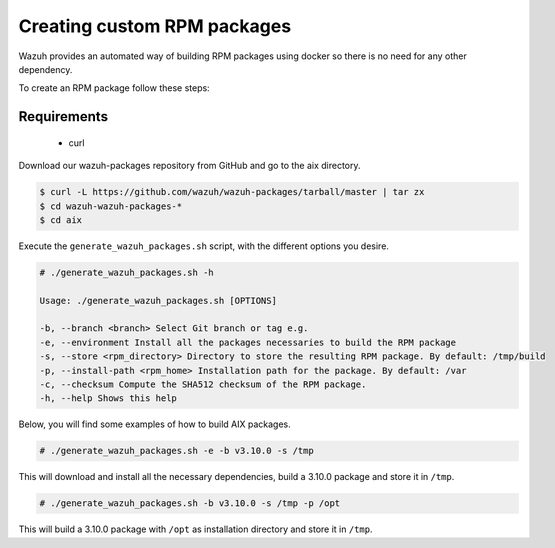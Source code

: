 .. Copyright (C) 2019 Wazuh, Inc.

.. _create-custom-rpm:

Creating custom RPM packages
=============================

Wazuh provides an automated way of building RPM packages using docker so there is no need for any other dependency.

To create an RPM package follow these steps:

Requirements
^^^^^^^^^^^^^

 * curl

Download our wazuh-packages repository from GitHub and go to the aix directory.

.. code-block:: console

 $ curl -L https://github.com/wazuh/wazuh-packages/tarball/master | tar zx
 $ cd wazuh-wazuh-packages-*
 $ cd aix

Execute the ``generate_wazuh_packages.sh`` script, with the different options you desire.

.. code-block:: console

 # ./generate_wazuh_packages.sh -h

 Usage: ./generate_wazuh_packages.sh [OPTIONS]

 -b, --branch <branch> Select Git branch or tag e.g.
 -e, --environment Install all the packages necessaries to build the RPM package
 -s, --store <rpm_directory> Directory to store the resulting RPM package. By default: /tmp/build
 -p, --install-path <rpm_home> Installation path for the package. By default: /var
 -c, --checksum Compute the SHA512 checksum of the RPM package.
 -h, --help Shows this help

Below, you will find some examples of how to build AIX packages.

.. code-block:: console

 # ./generate_wazuh_packages.sh -e -b v3.10.0 -s /tmp

This will download and install all the necessary dependencies, build a 3.10.0 package and store it in ``/tmp``.

.. code-block:: console

 # ./generate_wazuh_packages.sh -b v3.10.0 -s /tmp -p /opt

This will build a 3.10.0 package with ``/opt`` as installation directory and store it in ``/tmp``.